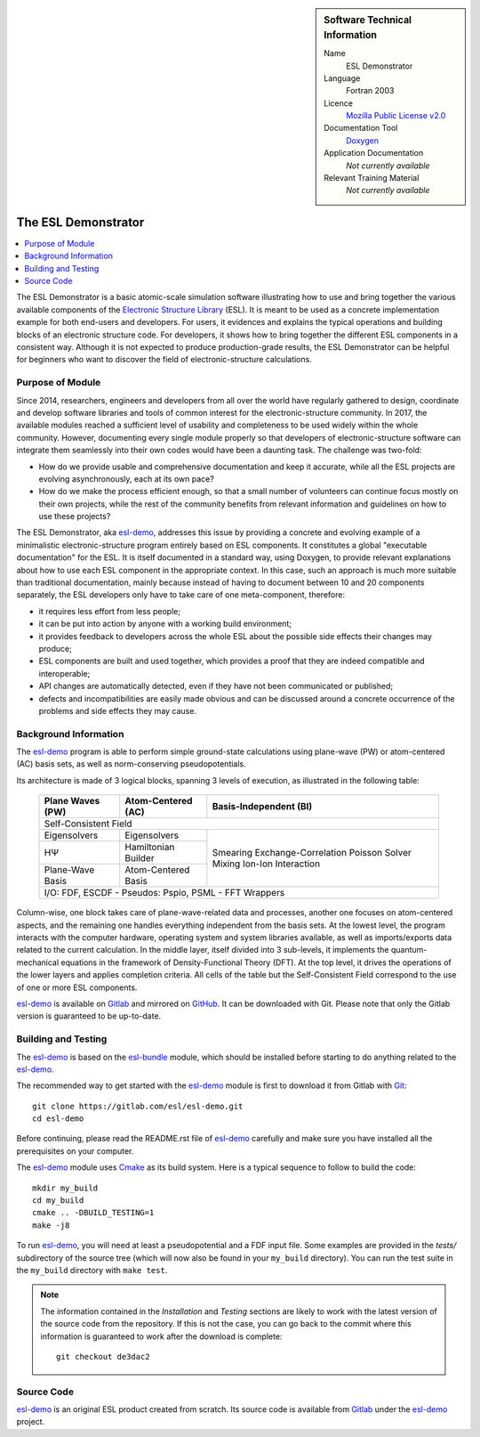 .. sidebar:: Software Technical Information

  Name
    ESL Demonstrator

  Language
    Fortran 2003

  Licence
    `Mozilla Public License v2.0`_

  Documentation Tool
    Doxygen_

  Application Documentation
    *Not currently available*

  Relevant Training Material
    *Not currently available*


####################
The ESL Demonstrator
####################

.. contents:: :local:

The ESL Demonstrator is a basic atomic-scale simulation software illustrating
how to use and bring together the various available components of the
`Electronic Structure Library <https://esl.cecam.org/>`_ (ESL). It is meant to
be used as a concrete implementation example for both end-users and
developers. For users, it evidences and explains the typical operations and
building blocks of an electronic structure code. For developers, it shows how
to bring together the different ESL components in a consistent way. Although
it is not expected to produce production-grade results, the ESL Demonstrator
can be helpful for beginners who want to discover the field of
electronic-structure calculations.


Purpose of Module
_________________

Since 2014, researchers, engineers and developers from all over the world have
regularly gathered to design, coordinate and develop software libraries and
tools of common interest for the electronic-structure community. In 2017, the
available modules reached a sufficient level of usability and completeness to
be used widely within the whole community. However, documenting every single
module properly so that developers of electronic-structure software can
integrate them seamlessly into their own codes would have been a daunting
task. The challenge was two-fold:

- How do we provide usable and comprehensive documentation and keep it
  accurate, while all the ESL projects are evolving asynchronously, each at
  its own pace?
- How do we make the process efficient enough, so that a small number of
  volunteers can continue focus mostly on their own projects, while the rest
  of the community benefits from relevant information and guidelines on how to
  use these projects?

The ESL Demonstrator, aka esl-demo_, addresses this issue by providing a
concrete and evolving example of a minimalistic electronic-structure program
entirely based on ESL components. It constitutes a global "executable
documentation" for the ESL. It is itself documented in a standard way, using
Doxygen, to provide relevant explanations about how to use each ESL component
in the appropriate context. In this case, such an approach is much more
suitable than traditional documentation, mainly because instead of having to
document between 10 and 20 components separately, the ESL developers only have
to take care of one meta-component, therefore:

- it requires less effort from less people;
- it can be put into action by anyone with a working build environment;
- it provides feedback to developers across the whole ESL about the possible
  side effects their changes may produce;
- ESL components are built and used together, which provides a proof that
  they are indeed compatible and interoperable;
- API changes are automatically detected, even if they have not been
  communicated or published;
- defects and incompatibilities are easily made obvious and can be discussed
  around a concrete occurrence of the problems and side effects they may
  cause.


Background Information
______________________

The `esl-demo`_ program is able to perform simple ground-state calculations
using plane-wave (PW) or atom-centered (AC) basis sets, as well as
norm-conserving pseudopotentials.

Its architecture is made of 3 logical blocks, spanning 3 levels of execution,
as illustrated in the following table:

  +------------------+---------------------+------------------------+
  | Plane Waves (PW) | Atom-Centered (AC)  | Basis-Independent (BI) |
  +==================+=====================+========================+
  | Self-Consistent Field                                           |
  +------------------+---------------------+------------------------+
  | Eigensolvers     | Eigensolvers        | Smearing               |
  +------------------+---------------------+ Exchange-Correlation   +
  | HΨ               | Hamiltonian Builder | Poisson Solver         |
  |                  |                     | Mixing                 |
  +------------------+---------------------+ Ion-Ion Interaction    +
  | Plane-Wave Basis | Atom-Centered Basis |                        |
  |                  |                     |                        |
  +------------------+---------------------+------------------------+
  | I/O: FDF, ESCDF - Pseudos: Pspio, PSML - FFT Wrappers           |
  +------------------+---------------------+------------------------+

Column-wise, one block takes care of plane-wave-related data and processes,
another one focuses on atom-centered aspects, and the remaining one handles
everything independent from the basis sets. At the lowest level, the program
interacts with the computer hardware, operating system and system libraries
available, as well as imports/exports data related to the current calculation.
In the middle layer, itself divided into 3 sub-levels, it implements the
quantum-mechanical equations in the framework of Density-Functional Theory
(DFT). At the top level, it drives the operations of the lower layers and
applies completion criteria. All cells of the table but the Self-Consistent
Field correspond to the use of one or more ESL components.

`esl-demo`_ is available on `Gitlab`_ and mirrored on `GitHub`_. It can be
downloaded with Git. Please note that only the Gitlab version is guaranteed to
be up-to-date.


Building and Testing
____________________

The `esl-demo`_ is based on the `esl-bundle`_ module, which should be
installed before starting to do anything related to the `esl-demo`_.

The recommended way to get started with the `esl-demo`_ module is first to
download it from Gitlab with `Git <https://git-scm.org/>`_::

    git clone https://gitlab.com/esl/esl-demo.git
    cd esl-demo

Before continuing, please read the README.rst file of `esl-demo`_ carefully and
make sure you have installed all the prerequisites on your computer.

The `esl-demo`_ module uses `Cmake <https://cmake.org/>`_ as its build system.
Here is a typical sequence to follow to build the code::

    mkdir my_build
    cd my_build
    cmake .. -DBUILD_TESTING=1
    make -j8

To run `esl-demo`_, you will need at least a pseudopotential and a FDF input
file. Some examples are provided in the `tests/` subdirectory of the source
tree (which will now also be found in your ``my_build`` directory). You can
run the test suite in the ``my_build`` directory with ``make test``.

.. note::

   The information contained in the *Installation* and *Testing* sections are
   likely to work with the latest version of the source code from the
   repository. If this is not the case, you can go back to the commit where
   this information is guaranteed to work after the download is complete::

       git checkout de3dac2


Source Code
___________

`esl-demo`_ is an original ESL product created from scratch. Its source code is
available from `Gitlab`_ under the `esl-demo`_ project.


.. _Doxygen: https://www.doxygen.org/
.. _Gitlab: https://gitlab.com/ElectronicStructureLibrary
.. _esl-bundle: https://gitlab.com/ElectronicStructureLibrary/esl-bundle
.. _esl-demo: https://gitlab.com/ElectronicStructureLibrary/esl-demo
.. _GitHub: https://github.com/ElectronicStructureLibrary/esl-demo
.. _`Mozilla Public License v2.0`: https://www.mozilla.org/en-US/MPL/2.0/
